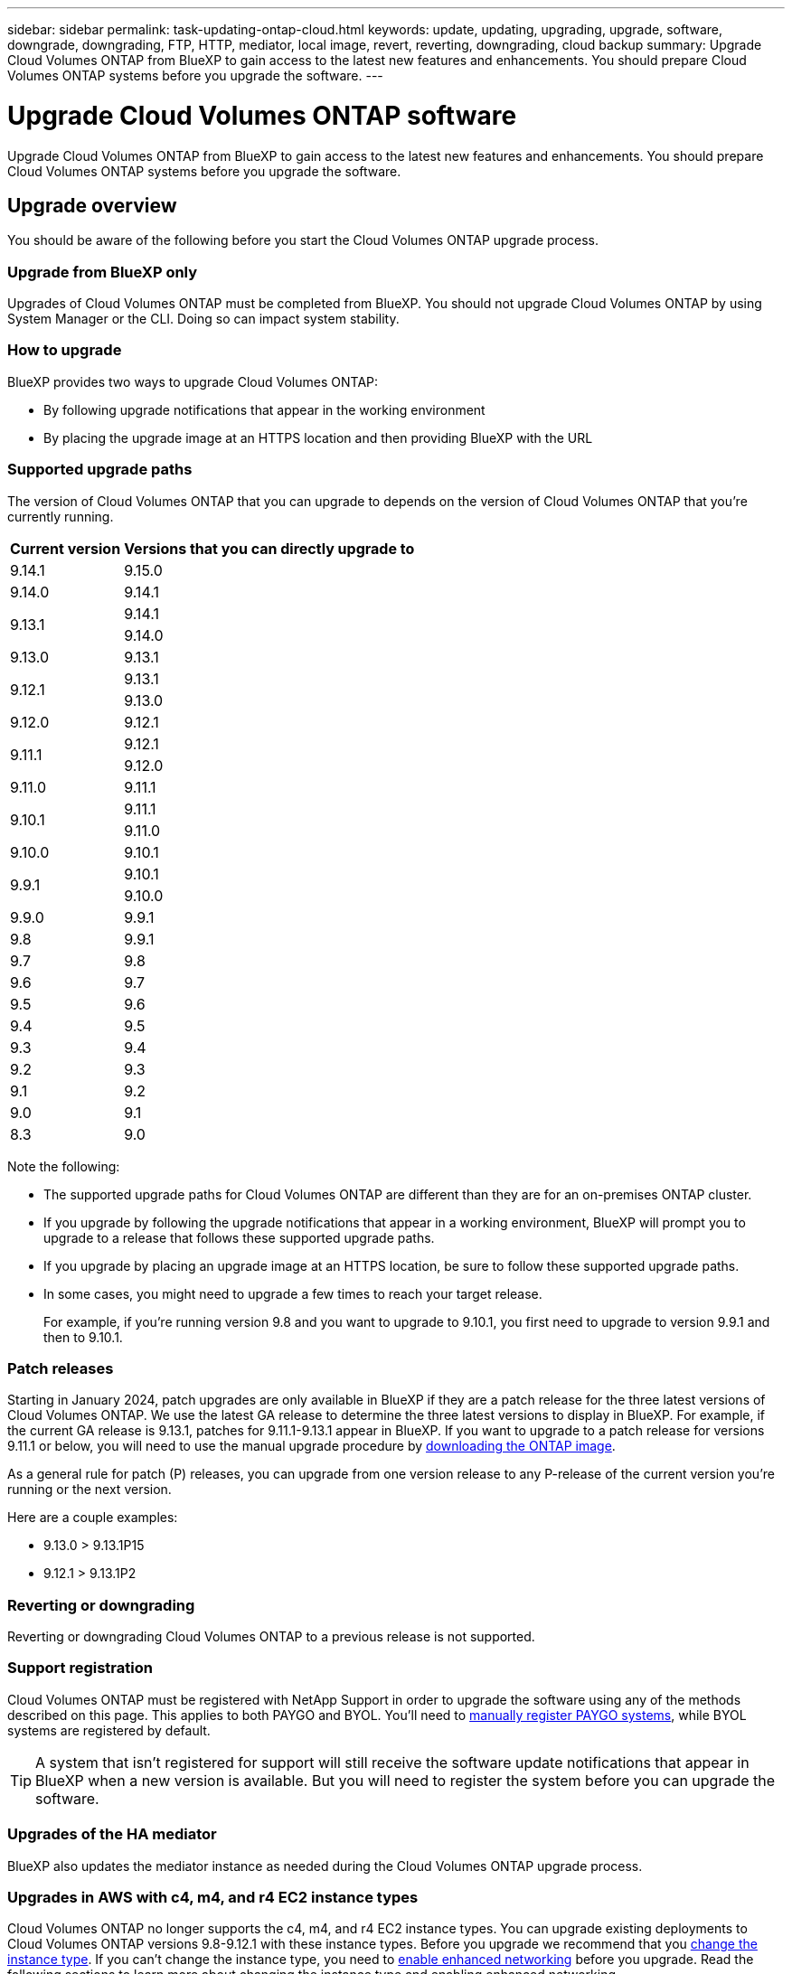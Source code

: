 ---
sidebar: sidebar
permalink: task-updating-ontap-cloud.html
keywords: update, updating, upgrading, upgrade, software, downgrade, downgrading, FTP, HTTP, mediator, local image, revert, reverting, downgrading, cloud backup
summary: Upgrade Cloud Volumes ONTAP from BlueXP to gain access to the latest new features and enhancements. You should prepare Cloud Volumes ONTAP systems before you upgrade the software.
---

= Upgrade Cloud Volumes ONTAP software
:hardbreaks:
:nofooter:
:icons: font
:linkattrs:
:imagesdir: ./media/

[.lead]
Upgrade Cloud Volumes ONTAP from BlueXP to gain access to the latest new features and enhancements. You should prepare Cloud Volumes ONTAP systems before you upgrade the software.

== Upgrade overview

You should be aware of the following before you start the Cloud Volumes ONTAP upgrade process.

=== Upgrade from BlueXP only

Upgrades of Cloud Volumes ONTAP must be completed from BlueXP. You should not upgrade Cloud Volumes ONTAP by using System Manager or the CLI. Doing so can impact system stability.

=== How to upgrade

BlueXP provides two ways to upgrade Cloud Volumes ONTAP:

* By following upgrade notifications that appear in the working environment
* By placing the upgrade image at an HTTPS location and then providing BlueXP with the URL

=== Supported upgrade paths

The version of Cloud Volumes ONTAP that you can upgrade to depends on the version of Cloud Volumes ONTAP that you're currently running.

[cols=2*,options="header,autowidth"]
|===
| Current version
| Versions that you can directly upgrade to

|9.14.1  | 9.15.0

| 9.14.0 | 9.14.1

.2+| 9.13.1 
| 9.14.1
| 9.14.0

| 9.13.0 | 9.13.1

.2+| 9.12.1 
| 9.13.1
| 9.13.0

| 9.12.0 | 9.12.1

.2+| 9.11.1 
| 9.12.1
| 9.12.0

| 9.11.0 | 9.11.1

.2+| 9.10.1
| 9.11.1
| 9.11.0

| 9.10.0 | 9.10.1

.2+| 9.9.1
| 9.10.1
| 9.10.0

| 9.9.0
| 9.9.1

| 9.8
| 9.9.1

| 9.7 |	9.8

| 9.6	|	9.7

| 9.5	|	9.6

| 9.4 |	9.5

| 9.3	|	9.4

| 9.2 | 9.3

| 9.1 | 9.2

| 9.0 | 9.1

| 8.3 | 9.0

|===

Note the following:

* The supported upgrade paths for Cloud Volumes ONTAP are different than they are for an on-premises ONTAP cluster.

* If you upgrade by following the upgrade notifications that appear in a working environment, BlueXP will prompt you to upgrade to a release that follows these supported upgrade paths.

* If you upgrade by placing an upgrade image at an HTTPS location, be sure to follow these supported upgrade paths.

* In some cases, you might need to upgrade a few times to reach your target release.
+
For example, if you're running version 9.8 and you want to upgrade to 9.10.1, you first need to upgrade to version 9.9.1 and then to 9.10.1.

=== Patch releases
Starting in January 2024, patch upgrades are only available in BlueXP if they are a patch release for the three latest versions of Cloud Volumes ONTAP. We use the latest GA release to determine the three latest versions to display in BlueXP. For example, if the current GA release is 9.13.1, patches for 9.11.1-9.13.1 appear in BlueXP. If you want to upgrade to a patch release for versions 9.11.1 or below, you will need to use the manual upgrade procedure by <<Upgrade from an image available at a URL,downloading the ONTAP image>>.

As a general rule for patch (P) releases, you can upgrade from one version release to any P-release of the current version you're running or the next version. 

Here are a couple examples:

*	9.13.0 > 9.13.1P15
*	9.12.1 > 9.13.1P2

=== Reverting or downgrading

Reverting or downgrading Cloud Volumes ONTAP to a previous release is not supported.

=== Support registration

Cloud Volumes ONTAP must be registered with NetApp Support in order to upgrade the software using any of the methods described on this page. This applies to both PAYGO and BYOL. You'll need to link:task-registering.html[manually register PAYGO systems], while BYOL systems are registered by default.

TIP: A system that isn't registered for support will still receive the software update notifications that appear in BlueXP when a new version is available. But you will need to register the system before you can upgrade the software.

=== Upgrades of the HA mediator

BlueXP also updates the mediator instance as needed during the Cloud Volumes ONTAP upgrade process.

=== Upgrades in AWS with c4, m4, and r4 EC2 instance types
Cloud Volumes ONTAP no longer supports the c4, m4, and r4 EC2 instance types. You can upgrade existing deployments to Cloud Volumes ONTAP versions 9.8-9.12.1 with these instance types. Before you upgrade we recommend that you <<Change the instance type,change the instance type>>. If you can't change the instance type, you need to <<Enable enhanced networking,enable enhanced networking>> before you upgrade. Read the following sections to learn more about changing the instance type and enabling enhanced networking. 

In Cloud Volumes ONTAP running versions 9.13.0 and above, you cannot upgrade with c4, m4, and r4 EC2 instance types. In this case, you need to reduce the number of disks and then <<Change the instance type,change the instance type>> or deploy a new HA-pair configuration with the c5, m5, and r5 EC2 instance types and migrate the data. 

==== Change the instance type
c4, m4, and r4 EC2 instance types allow for more disks per node than the c5, m5, and r5 EC2 instance types. If the disk count per node for the c4, m4, or r4 EC2 instance you're running is below the max disk allowance per node for c5, m5, and r5 instances, you can change the EC2 instance type to c5, m5, or r5. 

link:https://docs.netapp.com/us-en/cloud-volumes-ontap-relnotes/reference-limits-aws.html#disk-and-tiering-limits-by-ec2-instance[Check disk and tiering limits by EC2 instance^]
link:https://docs.netapp.com/us-en/bluexp-cloud-volumes-ontap/task-change-ec2-instance.html[Change the EC2 instance type for Cloud Volumes ONTAP^]

If you can't change the instance type, follow the steps in <<Enable enhanced networking>>. 

==== Enable enhanced networking 
To upgrade to Cloud Volumes ONTAP versions 9.8 and later, you must enable _enhanced networking_ on the cluster running the c4, m4, or r4 instance type. To enable ENA, refer to the Knowledge Base article link:https://kb.netapp.com/Cloud/Cloud_Volumes_ONTAP/How_to_enable_Enhanced_networking_like_SR-IOV_or_ENA_on_AWS_CVO_instances["How to enable Enhanced networking like SR-IOV or ENA on AWS Cloud Volumes ONTAP instances"^]. 

== Prepare to upgrade

Before performing an upgrade, you must verify that your systems are ready and make any required configuration changes.

* <<Plan for downtime>>
* <<Verify that automatic giveback is still enabled>>
* <<Suspend SnapMirror transfers>>
* <<Verify that aggregates are online>>
* <<Verify that all LIFs are on home ports>>

=== Plan for downtime

When you upgrade a single-node system, the upgrade process takes the system offline for up to 25 minutes, during which I/O is interrupted.

In many cases, upgrading an HA pair is nondisruptive and I/O is uninterrupted. During this nondisruptive upgrade process, each node is upgraded in tandem to continue serving I/O to clients. 

Session-oriented protocols might cause adverse effects on clients and applications in certain areas during upgrades. For details, https://docs.netapp.com/us-en/ontap/upgrade/concept_considerations_for_session_oriented_protocols.html[refer to ONTAP documentation^]

=== Verify that automatic giveback is still enabled

Automatic giveback must be enabled on a Cloud Volumes ONTAP HA pair (this is the default setting). If it isn't, then the operation will fail.

http://docs.netapp.com/ontap-9/topic/com.netapp.doc.dot-cm-hacg/GUID-3F50DE15-0D01-49A5-BEFD-D529713EC1FA.html[ONTAP 9 Documentation: Commands for configuring automatic giveback^]

=== Suspend SnapMirror transfers

If a Cloud Volumes ONTAP system has active SnapMirror relationships, it is best to suspend transfers before you update the Cloud Volumes ONTAP software. Suspending the transfers prevents SnapMirror failures. You must suspend the transfers from the destination system.

NOTE: Even though BlueXP backup and recovery uses an implementation of SnapMirror to create backup files (called SnapMirror Cloud), backups do not need to be suspended when a system is upgraded.

.About this task

These steps describe how to use System Manager for version 9.3 and later.

.Steps

. Log in to System Manager from the destination system.
+
You can log in to System Manager by pointing your web browser to the IP address of the cluster management LIF. You can find the IP address in the Cloud Volumes ONTAP working environment.
+
NOTE: The computer from which you are accessing BlueXP must have a network connection to Cloud Volumes ONTAP. For example, you might need to log in to BlueXP from a jump host that's in your cloud provider network.

. Click *Protection > Relationships*.

. Select the relationship and click *Operations > Quiesce*.

=== Verify that aggregates are online

Aggregates for Cloud Volumes ONTAP must be online before you update the software. Aggregates should be online in most configurations, but if they are not, then you should bring them online.

.About this task

These steps describe how to use System Manager for version 9.3 and later.

.Steps

. In the working environment, click the *Aggregates* tab.

. Under the aggregate title, click the ellipses button, and then select *View Aggregate details*.
+
image:screenshots_aggregate_details_state.png[Screen shot: Shows the State field when you view information for an aggregate.]

. If the aggregate is offline, use System Manager to bring the aggregate online:

.. Click *Storage > Aggregates & Disks > Aggregates*.

.. Select the aggregate, and then click *More Actions > Status > Online*.

=== Verify that all LIFs are on home ports 

Before you upgrade, all LIFs must be on home ports. Refer to ONTAP documentation to link:https://docs.netapp.com/us-en/ontap/upgrade/task_enabling_and_reverting_lifs_to_home_ports_preparing_the_ontap_software_for_the_update.html[verify that all LIFs are on home ports]. 

If an upgrade failure error occurs, refer to the link:https://kb.netapp.com/Cloud/Cloud_Volumes_ONTAP/CVO_upgrade_fails[Knowledge Base article "Cloud Volumes ONTAP upgrade fails"]. 

== Upgrade Cloud Volumes ONTAP

BlueXP notifies you when a new version is available for upgrade. You can start the upgrade process from this notification. For details, see <<Upgrade from BlueXP notifications>>.

Another way to perform software upgrades by using an image on an external URL. This option is helpful if BlueXP can't access the S3 bucket to upgrade the software or if you were provided with a patch. For details, see <<Upgrade from an image available at a URL>>.

=== Upgrade from BlueXP notifications

BlueXP displays a notification in Cloud Volumes ONTAP working environments when a new version of Cloud Volumes ONTAP is available:

image:screenshot_overview_upgrade.png[Screen shot: Shows the New version available notification which displays in the Canvas page after you select a working environment.]

You can start the upgrade process from this notification, which automates the process by obtaining the software image from an S3 bucket, installing the image, and then restarting the system.

.Before you begin

BlueXP operations such as volume or aggregate creation must not be in progress on the Cloud Volumes ONTAP system.

.Steps

. From the left navigation menu, select *Storage > Canvas*.

. Select a working environment.
+
A notification appears in the Overview tab if a new version is available:
+
image:screenshot_overview_upgrade.png[A screenshot that shows the "Upgrade now!" link under the Overview tab.]

. If a new version is available, click *Upgrade Now!*
+ 
NOTE: Before you can upgrade Cloud Volumes ONTAP through the BlueXP notification, you must have a NetApp Support Site account. 

. In the Upgrade Cloud Volumes ONTAP page, read the EULA, and then select *I read and approve the EULA*.
    
. Click *Upgrade*.
+
NOTE: The Upgrade Cloud Volumes ONTAP page selects the latest available Cloud Volumes ONTAP version for upgrade by default. If available, older versions of Cloud Volumes ONTAP can instead be selected for your upgrade by clicking *Select older versions*.
Refer to the https://docs.netapp.com/us-en/bluexp-cloud-volumes-ontap/task-updating-ontap-cloud.html#supported-upgrade-paths[Supported upgrade paths list^] for the appropriate upgrade path based on your current Cloud Volumes ONTAP version.   
+
image:screenshot_upgrade_select_versions.png[A screenshot of the Upgrade Cloud Volumes ONTAP version page.]

. To check the status of the upgrade, click the Settings icon and select *Timeline*. 

.Result

BlueXP starts the software upgrade. You can perform actions on the working environment when the software update is complete.

.After you finish

If you suspended SnapMirror transfers, use System Manager to resume the transfers.

=== Upgrade from an image available at a URL

You can place the Cloud Volumes ONTAP software image on the Connector or on an HTTP server and then initiate the software upgrade from BlueXP. You might use this option if BlueXP can't access the S3 bucket to upgrade the software.

.Before you begin

* BlueXP operations such as volume or aggregate creation must not be in progress on the Cloud Volumes ONTAP system.

* If you use HTTPS to host ONTAP images, the upgrade can fail due to SSL authentication issues, which are caused by missing certificates. The workaround is to generate and install a CA-signed certificate to be used for authentication between ONTAP and BlueXP.
+
Go to the NetApp Knowledge Base to view step-by-step instructions:
+
https://kb.netapp.com/Advice_and_Troubleshooting/Cloud_Services/Cloud_Manager/How_to_configure_Cloud_Manager_as_an_HTTPS_server_to_host_upgrade_images[NetApp KB: How to configure BlueXP as an HTTPS server to host upgrade images^]

.Steps

. Optional: Set up an HTTP server that can host the Cloud Volumes ONTAP software image.
+
If you have a VPN connection to the virtual network, you can place the Cloud Volumes ONTAP software image on an HTTP server in your own network. Otherwise, you must place the file on an HTTP server in the cloud.

. If you use your own security group for Cloud Volumes ONTAP, ensure that the outbound rules allow HTTP connections so Cloud Volumes ONTAP can access the software image.
+
NOTE: The predefined Cloud Volumes ONTAP security group allows outbound HTTP connections by default.

. Obtain the software image from https://mysupport.netapp.com/site/products/all/details/cloud-volumes-ontap/downloads-tab[the NetApp Support Site^].

. Copy the software image to a directory on the Connector or on an HTTP server from which the file will be served.
+
Two paths are available. The correct path depends on your Connector version. 
 
*	`/opt/application/netapp/cloudmanager/docker_occm/data/ontap/images/`
 
*	`/opt/application/netapp/cloudmanager/ontap/images/`


. From the working environment in BlueXP, click the *... (ellipses icon)*, and then click *Update Cloud Volumes ONTAP*.

. On the Update Cloud Volumes ONTAP version page, enter the URL, and then click *Change Image*.
+
If you copied the software image to the Connector in the path shown above, you would enter the following URL:
+
\http://<Connector-private-IP-address>/ontap/images/<image-file-name>
+
NOTE: In the URL, *image-file-name* must follow the format "cot.image.9.13.1P2.tgz".

. Click *Proceed* to confirm.

.Result

BlueXP starts the software update. You can perform actions on the working environment once the software update is complete.

.After you finish

If you suspended SnapMirror transfers, use System Manager to resume the transfers.

ifdef::gcp[]
== Fix download failures when using a Google Cloud NAT gateway

The Connector automatically downloads software updates for Cloud Volumes ONTAP. The download can fail if your configuration uses a Google Cloud NAT gateway. You can correct this issue by limiting the number of parts that the software image is divided into. This step must be completed by using the BlueXP API.

.Step

.	Submit a PUT request to /occm/config with the following JSON as body:

[source.json]
{
  "maxDownloadSessions": 32
}

The value for _maxDownloadSessions_ can be 1 or any integer greater than 1. If the value is 1, then the downloaded image will not be divided.

Note that 32 is an example value. The value that you should use depends on your NAT configuration and the number of sessions that you can have simultaneously.

https://docs.netapp.com/us-en/bluexp-automation/cm/api_ref_resources.html#occmconfig[Learn more about the /occm/config API call^].
endif::gcp[]

